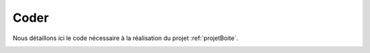 =====
Coder
=====


Nous détaillons ici le code nécessaire à la réalisation
du projet :ref:`projetBoite`.



.. image:: boite-fermee.png
   :width: 65%
   :align: center